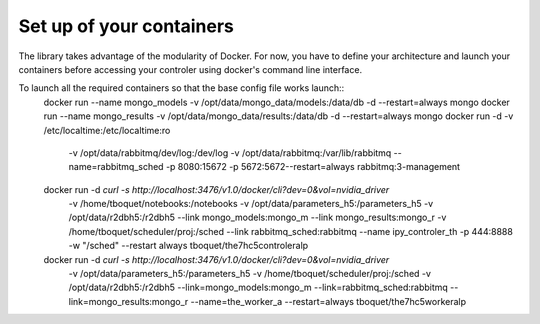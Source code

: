 =========================
Set up of your containers
=========================

The library takes advantage of the modularity of Docker. For now, you have to define your architecture and launch your containers before accessing your controler using docker's command line interface.

To launch all the required containers so that the base config file works launch::
    docker run --name mongo_models -v /opt/data/mongo_data/models:/data/db -d --restart=always mongo
    docker run --name mongo_results -v /opt/data/mongo_data/results:/data/db -d --restart=always mongo
    docker run -d -v /etc/localtime:/etc/localtime:ro \
          -v /opt/data/rabbitmq/dev/log:/dev/log -v /opt/data/rabbitmq:/var/lib/rabbitmq \
          --name=rabbitmq_sched -p 8080:15672 -p 5672:5672\
          --restart=always rabbitmq:3-management
    docker run -d `curl -s http://localhost:3476/v1.0/docker/cli?dev=0\&vol=nvidia_driver` \
          -v /home/tboquet/notebooks:/notebooks \
          -v /opt/data/parameters_h5:/parameters_h5 -v /opt/data/r2dbh5:/r2dbh5 --link mongo_models:mongo_m \
          --link mongo_results:mongo_r -v /home/tboquet/scheduler/proj:/sched --link rabbitmq_sched:rabbitmq \
          --name ipy_controler_th -p 444:8888 -w "/sched" --restart always tboquet/the7hc5controleralp
    docker run -d `curl -s http://localhost:3476/v1.0/docker/cli?dev=0\&vol=nvidia_driver` \
          -v /opt/data/parameters_h5:/parameters_h5 \
          -v /home/tboquet/scheduler/proj:/sched -v /opt/data/r2dbh5:/r2dbh5 \
          --link=mongo_models:mongo_m --link=rabbitmq_sched:rabbitmq --link=mongo_results:mongo_r \
          --name=the_worker_a --restart=always tboquet/the7hc5workeralp
